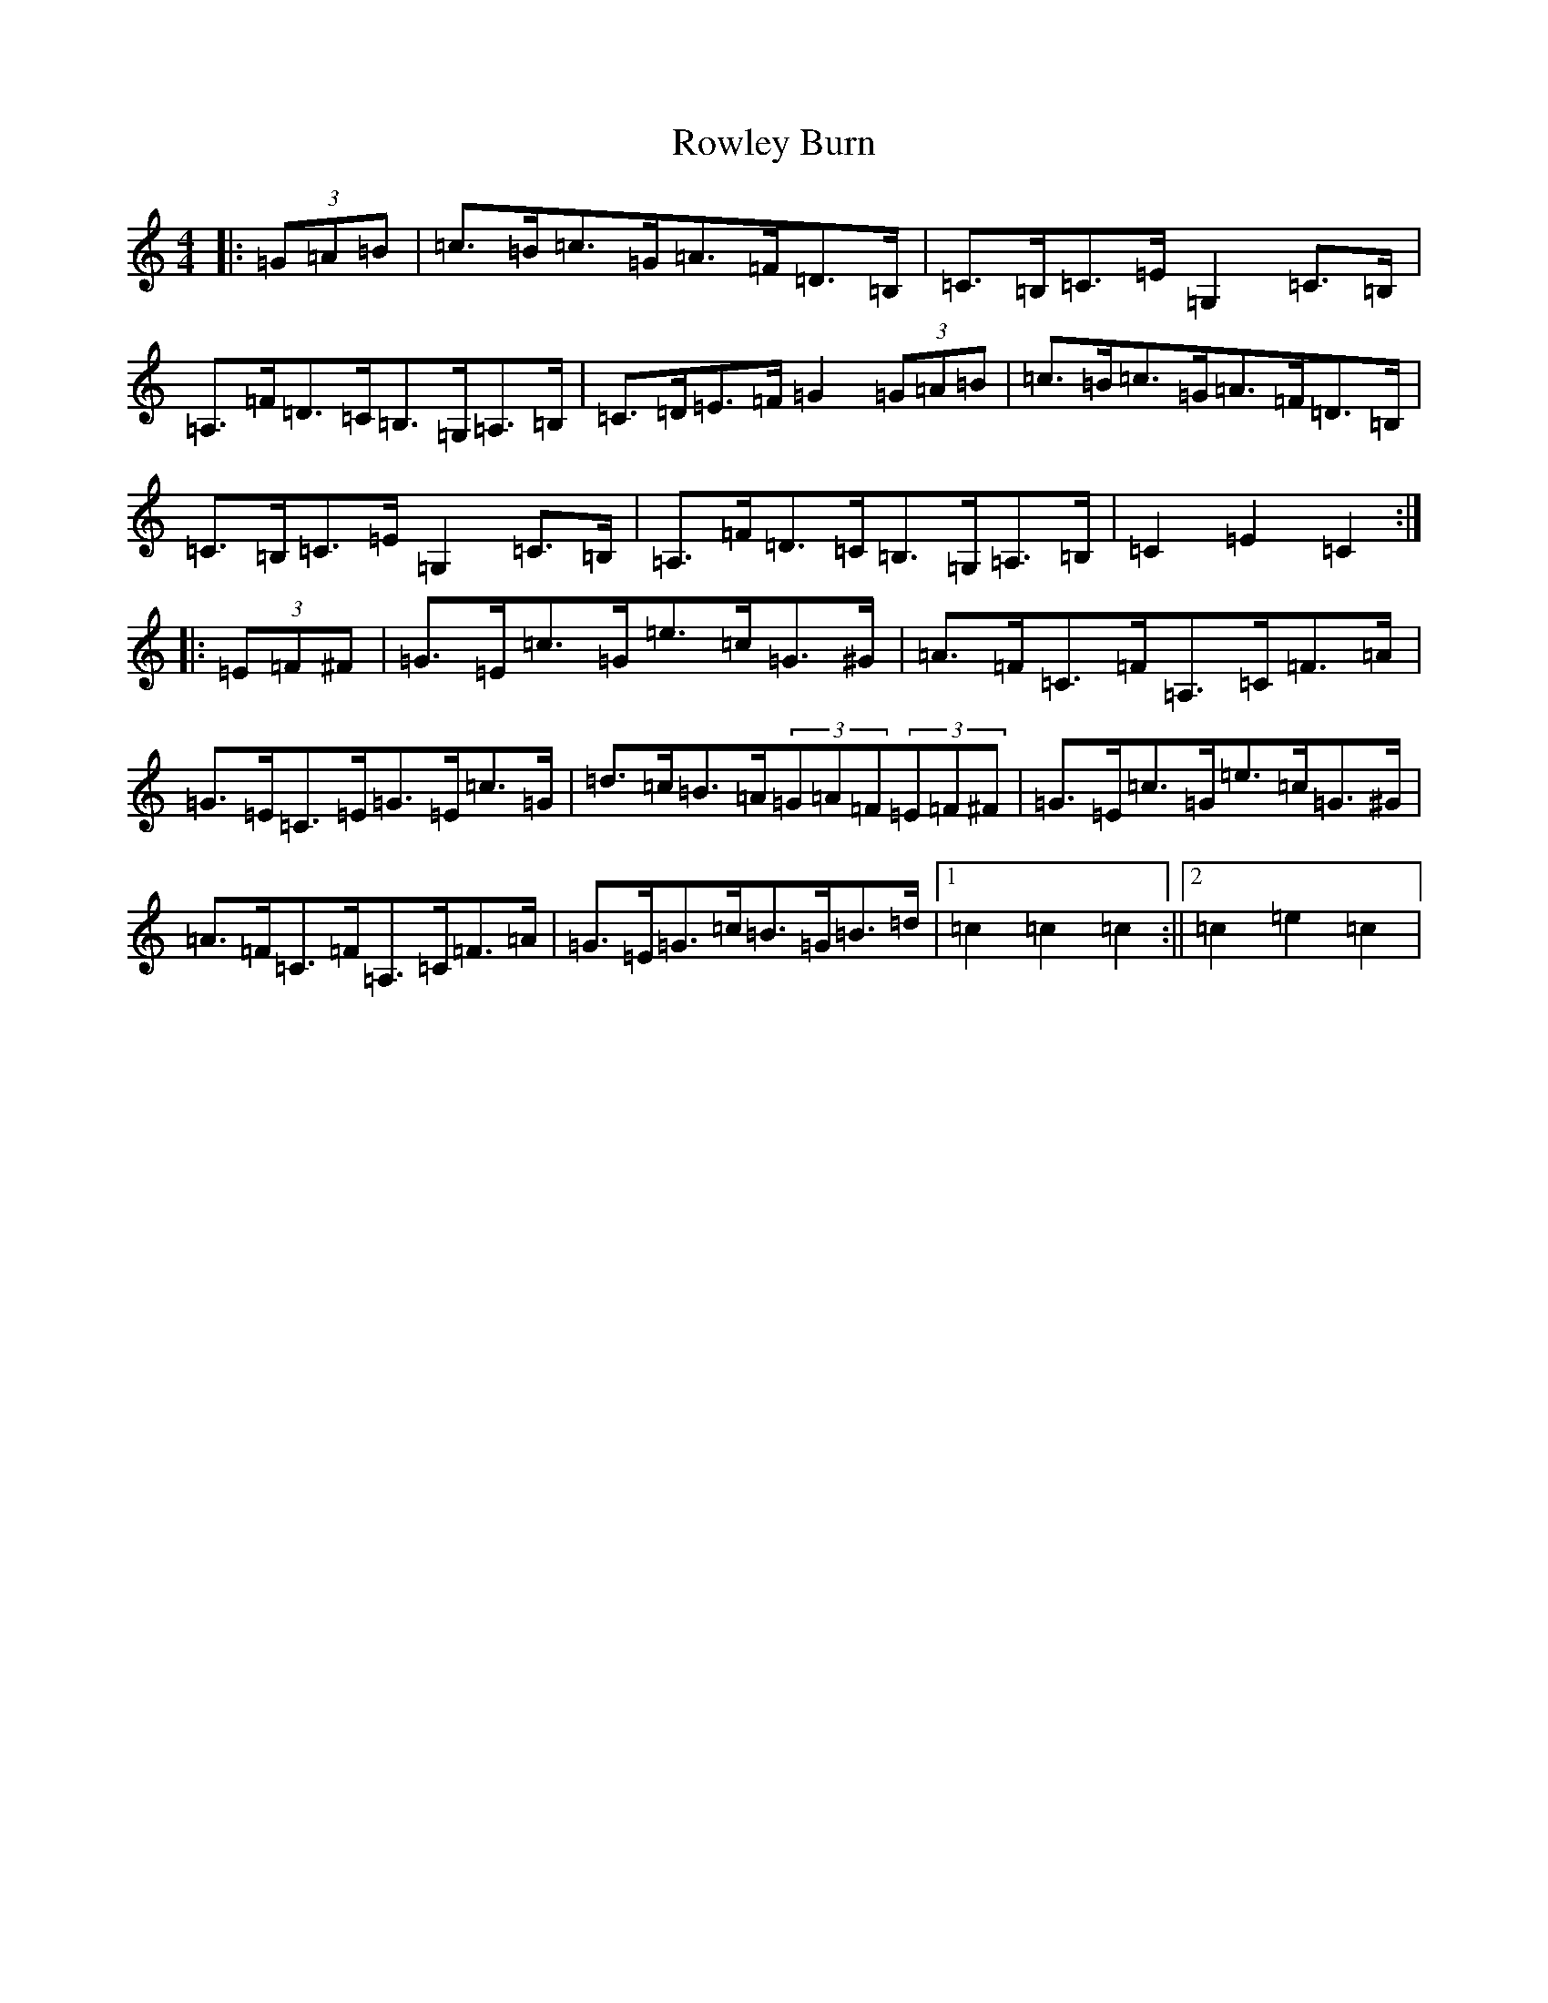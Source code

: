 X: 18642
T: Rowley Burn
S: https://thesession.org/tunes/4106#setting4106
Z: G Major
R: hornpipe
M: 4/4
L: 1/8
K: C Major
|:(3=G=A=B|=c>=B=c>=G=A>=F=D>=B,|=C>=B,=C>=E=G,2=C>=B,|=A,>=F=D>=C=B,>=G,=A,>=B,|=C>=D=E>=F=G2(3=G=A=B|=c>=B=c>=G=A>=F=D>=B,|=C>=B,=C>=E=G,2=C>=B,|=A,>=F=D>=C=B,>=G,=A,>=B,|=C2=E2=C2:||:(3=E=F^F|=G>=E=c>=G=e>=c=G>^G|=A>=F=C>=F=A,>=C=F>=A|=G>=E=C>=E=G>=E=c>=G|=d>=c=B>=A(3=G=A=F(3=E=F^F|=G>=E=c>=G=e>=c=G>^G|=A>=F=C>=F=A,>=C=F>=A|=G>=E=G>=c=B>=G=B>=d|1=c2=c2=c2:||2=c2=e2=c2|